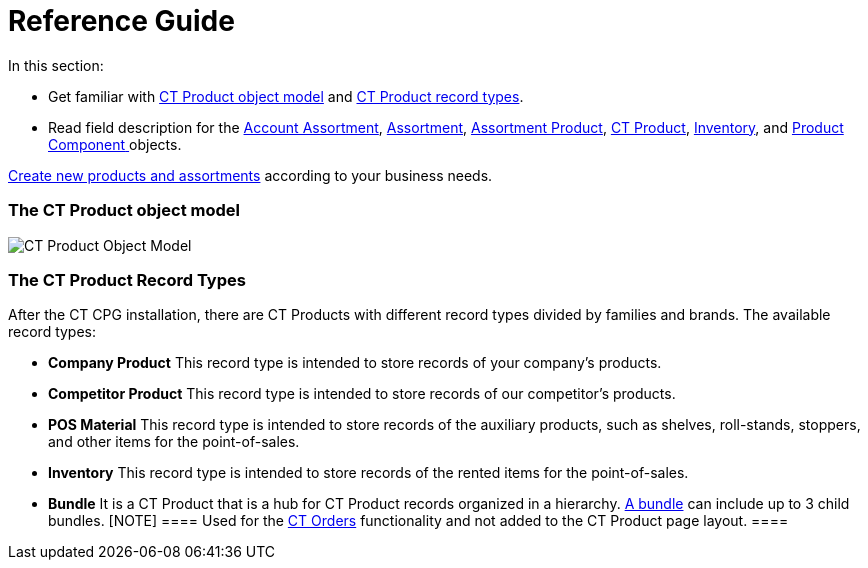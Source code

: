 = Reference Guide

In this section:

* Get familiar with
link:admin-guide/configuring-ct-products-and-assortments/ref-guide/ct-products-and-assortments-management#h2_1870584043[CT
Product object model]
and link:admin-guide/configuring-ct-products-and-assortments/ref-guide/ct-products-and-assortments-management#h2__160781133[CT
Product record types].
* Read field description for
the link:account-assortment-field-reference[Account
Assortment], link:assortment-field-reference[Assortment], link:assortment-product-field-reference[Assortment
Product], link:ct-product-field-reference[CT Product],
link:inventory-field-reference[Inventory], and link:product-component-field-reference[Product
Component]link:skill-mark-field-reference[ ]objects.



link:admin-guide/configuring-ct-products-and-assortments/index[Create new
products and assortments] according to your business needs.

[[h2_1870584043]]
=== The CT Product object model

image:CT-Product-Object-Model.png[]

[[h2__160781133]]
=== The CT Product Record Types

After the CT CPG installation, there are CT Products with different
record types divided by families and brands. The available record types:

* *Company Product*
This record type is intended to store records of your company's
products.
* *Competitor Product*
This record type is intended to store records of our competitor's
products.
* *POS Material*
This record type is intended to store records of the auxiliary products,
such as shelves, roll-stands, stoppers, and other items for the
point-of-sales. 
* *Inventory*
This record type is intended to store records of the rented items for
the point-of-sales.
* *Bundle*
It is a CT Product that is a hub for CT Product records organized in a
hierarchy.
https://help.customertimes.com/smart/project-order-module/managing-bundles[A
bundle] can include up to 3 child bundles.
[NOTE] ==== Used for the
https://help.customertimes.com/articles/project-order-module/ct-orders-solution[CT
Orders] functionality and not added to the CT Product page layout. ====
